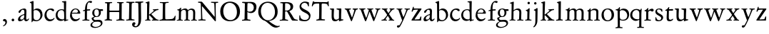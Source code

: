 SplineFontDB: 3.0
FontName: Jannon
FullName: Jannon
FamilyName: Jannon
Weight: Regular
Copyright: Created by trashman with FontForge 2.0 (http://fontforge.sf.net)
UComments: "2010-9-5: Created." 
Version: 001.000
ItalicAngle: 0
UnderlinePosition: -100
UnderlineWidth: 50
Ascent: 700
Descent: 300
LayerCount: 3
Layer: 0 0 "Back"  1
Layer: 1 0 "Fore"  0
Layer: 2 0 "backup"  0
NeedsXUIDChange: 1
XUID: [1021 658 797806517 9253483]
FSType: 0
OS2Version: 0
OS2_WeightWidthSlopeOnly: 0
OS2_UseTypoMetrics: 1
CreationTime: 1283672823
ModificationTime: 1284349468
OS2TypoAscent: 0
OS2TypoAOffset: 1
OS2TypoDescent: 0
OS2TypoDOffset: 1
OS2TypoLinegap: 90
OS2WinAscent: 0
OS2WinAOffset: 1
OS2WinDescent: 0
OS2WinDOffset: 1
HheadAscent: 0
HheadAOffset: 1
HheadDescent: 0
HheadDOffset: 1
MarkAttachClasses: 1
DEI: 91125
Encoding: UnicodeBmp
UnicodeInterp: none
NameList: Adobe Glyph List
DisplaySize: -48
AntiAlias: 1
FitToEm: 1
WinInfo: 64 16 4
BeginPrivate: 8
BlueValues 15 [-25 0 390 426]
StdHW 4 [29]
StdVW 4 [73]
StemSnapH 22 [24 29 37 43 49 53 65]
StemSnapV 16 [69 73 83 89 93]
BlueFuzz 1 0
BlueScale 6 0.0275
BlueShift 1 7
EndPrivate
BeginChars: 65536 55

StartChar: a
Encoding: 97 97 0
Width: 426
VWidth: 0
Flags: W
HStem: -16 58<80.5 172.727> -8 57<282 373.306> 370 43<154.812 269.5>
VStem: 30 78<20 109.921> 248 69<79.4742 190.674> 254 71<222.592 358.867>
LayerCount: 3
Fore
SplineSet
196 370 m 0xb4
 128 370 130 265 79 265 c 0
 60 265 49 279 49 294 c 0
 49 359 182 413 245 413 c 0
 294 413 325 390 325 328 c 0xb4
 325 275 317 166 317 98 c 0
 317 60 326 49 345 49 c 0
 380 49 388 87 404 87 c 0
 408 87 415 84 415 76 c 0
 415 54 376 -8 312 -8 c 0x78
 252 -8 247 61 241 61 c 0
 234 61 182 -16 95 -16 c 0
 66 -16 30 -2 30 42 c 0
 30 143 151 199 231 220 c 0
 244 223 251 224 252 243 c 0
 253 262 254 280 254 299 c 0
 254 347 238 370 196 370 c 0xb4
248 145 m 2xb8
 248 170 l 2
 248 183 247 193 240 193 c 0
 203 193 108 147 108 81 c 0
 108 59 122 42 144 42 c 0
 174 42 201 53 217 69 c 0
 240 91 248 115 248 145 c 2xb8
EndSplineSet
Validated: 1
EndChar

StartChar: b
Encoding: 98 98 1
Width: 494
VWidth: 0
Flags: W
HStem: -12 37<188.966 323.218> 357 55<195.375 305.956>
VStem: 82 68<58.3835 349.548 375 601.54> 390 74<113.196 270.811>
LayerCount: 3
Fore
SplineSet
150 375 m 2
 150 370 148 360 160 368 c 0
 181 381 217 412 274 412 c 0
 397 412 464 321 464 200 c 0
 464 84 350 -12 244 -12 c 0
 204 -12 170 3 141 3 c 0
 103 3 115 -46 98 -46 c 0
 84 -46 80 -42 80 -25 c 0
 80 -13 82 21 82 67 c 0
 82 103 79 403 77 572 c 0
 76 619 19 600 19 625 c 0
 19 636 28 642 41 645 c 0
 95 658 119 678 133 678 c 0
 146 678 150 667 150 644 c 2
 150 375 l 2
261 25 m 0
 322 25 390 72 390 187 c 0
 390 282 318 357 226 357 c 0
 201 357 150 354 150 325 c 2
 150 120 l 2
 150 44 213 25 261 25 c 0
EndSplineSet
Validated: 1
EndChar

StartChar: c
Encoding: 99 99 2
Width: 411
VWidth: 0
Flags: W
HStem: -29 63<176.765 305.88> 379 44<168.056 285.334>
VStem: 32 72<114.339 287.383>
LayerCount: 3
Fore
SplineSet
222 -29 m 0
 124 -29 32 44 32 178 c 0
 32 308 117 423 257 423 c 0
 311 423 370 408 370 356 c 0
 370 339 351 328 341 328 c 0
 300 328 280 379 239 379 c 0
 143 379 104 292 104 205 c 0
 104 106 170 34 247 34 c 0
 293 34 328 52 345 68 c 0
 360 82 365 91 375 91 c 0
 379 91 384 87 384 82 c 0
 384 38 305 -29 222 -29 c 0
EndSplineSet
Validated: 1
EndChar

StartChar: d
Encoding: 100 100 3
Width: 493
VWidth: 0
Flags: W
LayerCount: 3
Fore
SplineSet
466 22 m 0
 466 15 460 11 458 10 c 0
 383 -9 340 -29 336 -29 c 0
 326 -29 324 -14 323 17 c 0
 323 21 320 19 313 16 c 0
 282 1 243 -13 211 -13 c 0
 84 -13 24 74 24 188 c 0
 24 298 100 400 236 400 c 0
 260 400 289 392 305 387 c 0
 317 383 316 386 316 401 c 2
 313 618 l 2
 313 626 306 639 294 640 c 2
 263 645 l 2
 251 647 244 654 244 662 c 0
 244 673 252 678 264 679 c 0
 298 682 375 688 378 688 c 0
 385 688 393 682 393 675 c 0
 393 639 387 419 387 286 c 0
 387 200 387 120 390 44 c 0
 390 33 397 29 406 29 c 0
 422 29 443 38 452 38 c 0
 460 38 466 32 466 22 c 0
258 40 m 0
 318 40 319 52 322 96 c 0
 323 110 323 124 323 138 c 0
 323 186 321 245 317 288 c 0
 312 347 269 370 227 370 c 0
 144 370 91 303 91 206 c 0
 91 98 176 40 258 40 c 0
EndSplineSet
Validated: 1
EndChar

StartChar: e
Encoding: 101 101 4
Width: 424
VWidth: 0
Flags: W
HStem: -23 67<161.909 292.091> 231 29<101.441 267.082> 239 33<146.75 291.531> 384 29<173.407 267.409>
VStem: 27 63<119.338 258.929> 306 82<257 323.691>
LayerCount: 3
Back
SplineSet
199 -23 m 4xdc
 106.842536577 -23 27 63.9093601939 27 175 c 4
 27 292 89 413 227 413 c 4
 309 413 361 347 380 295 c 4
 384 284 388 273 388 264 c 4
 388 250 380 240 362 239 c 6xbc
 116 231 l 6
 98 230 90 232 90 214 c 4
 90 119 139 44 247 44 c 4
 314 44 337 87 359 87 c 4
 365 87 370 84 370 77 c 4
 370 44 296 -23 199 -23 c 4xdc
215 384 m 4
 159 384 101 297 101 267 c 4
 101 260 103 260 114 260 c 4xdc
 129 260 213 268 251 272 c 4
 272 274 281 278 292 289 c 5
 301 300 306 305 306 313 c 4
 306 318 306 324 302 332 c 4
 291 356 263 384 215 384 c 4
EndSplineSet
Fore
SplineSet
199 -23 m 0xdc
 107 -23 27 64 27 175 c 0
 27 292 89 413 227 413 c 0
 309 413 361 347 380 295 c 0
 384 284 388 273 388 264 c 0
 388 250 380 240 362 239 c 2xbc
 116 231 l 2
 98 230 90 232 90 214 c 0
 90 119 139 44 247 44 c 0
 314 44 337 87 359 87 c 0
 365 87 370 84 370 77 c 0
 370 44 296 -23 199 -23 c 0xdc
215 384 m 0
 159 384 101 297 101 267 c 0
 101 260 103 260 114 260 c 0xdc
 129 260 213 268 251 272 c 0
 272 274 282 278 292 289 c 0
 301 300 306 305 306 313 c 0
 306 318 306 324 302 332 c 0
 291 356 263 384 215 384 c 0
EndSplineSet
Validated: 1
EndChar

StartChar: f
Encoding: 102 102 5
Width: 326
VWidth: 0
Flags: W
LayerCount: 3
Fore
SplineSet
311 692 m 0
 337 692 374 688 374 666 c 0
 374 643 356 620 333 620 c 0
 309 620 300 643 271 643 c 0
 223 643 195 562 195 406 c 0
 195 396 197 394 206 394 c 0
 231 395 274 398 293 399 c 0
 301 399 307 396 307 381 c 2
 307 372 l 2
 307 362 301 357 288 356 c 0
 274 355 238 353 214 351 c 0
 196 349 196 348 196 337 c 2
 194 73 l 2
 194 35 213 32 251 31 c 0
 268 31 283 29 283 16 c 0
 283 4 277 -4 266 -4 c 0
 209 -4 215 0 157 0 c 0
 119 0 76 -3 52 -3 c 0
 38 -3 33 3 33 14 c 0
 33 23 40 27 53 28 c 0
 102 30 120 33 120 67 c 2
 121 324 l 2
 121 339 120 341 111 340 c 0
 88 337 75 333 67 333 c 0
 56 333 53 338 53 344 c 0
 53 364 82 371 109 377 c 0
 125 380 126 383 126 391 c 0
 131 502 146 597 226 664 c 0
 248 683 285 692 311 692 c 0
EndSplineSet
Validated: 1
Layer: 2
SplineSet
192 68 m 6xd8
 192 40 202 32 230 31 c 6
 251 30 l 6
 268 30 283 29 283 16 c 4
 283 4 278 -3 267 -3 c 4
 244 -3 215 0 157 0 c 4
 119 0 76 -3 52 -3 c 4
 35 -3 33 3 33 14 c 4
 33 23 40 26 53 27 c 4
 102 29 123 24 123 58 c 6
 125 324 l 6
 125 339 127 343 112 341 c 4
 91 339 75 333 67 333 c 4
 59 333 55 340 55 350 c 4
 55 359 88 368 110 373 c 4
 126 376 128 379 128 387 c 6
 128 398 l 6xb8
 128 499 153 589 203 645 c 4
 226 671 252 693 300 693 c 4
 321 693 372 689 372 664 c 4
 372 653 352 623 331 623 c 4
 307 623 296 652 267 652 c 4
 234 652 215 592 208 558 c 4
 200 518 194 469 194 415 c 6
 194 405 l 6
 194 395 195 391 204 391 c 4xd8
 229 392 274 397 293 398 c 4
 301 398 305 398 305 383 c 6
 305 374 l 6
 305 364 301 359 288 358 c 4xb8
 274 357 238 354 214 352 c 4
 196 350 194 350 194 339 c 6
 192 68 l 6xd8
EndSplineSet
EndChar

StartChar: g
Encoding: 103 103 6
Width: 461
VWidth: 0
Flags: W
HStem: -266 34<99.3672 255.838> -34 65<108.06 329.104> 116 26<168.018 248.5> 330 60<353.696 432.577> 383 28<160.239 248.386>
VStem: -7 59<-197.502 -97.5711> 33 66<39.8156 96.937> 55 72<178.327 341.4> 289 68<190.108 329.708> 358 56<-155.482 -59.901>
LayerCount: 3
Fore
SplineSet
207 142 m 0xe9c0
 266 142 289 200 289 264 c 0
 289 350 248 383 206 383 c 0
 152 383 127 345 127 270 c 0
 127 192 157 142 207 142 c 0xe9c0
358 -102 m 0
 358 -89 349 -34 244 -34 c 0
 212 -34 180 -34 146 -38 c 0
 114 -42 52 -89 52 -148 c 0xe4c0
 52 -216 134 -232 182 -232 c 0
 255 -232 358 -184 358 -102 c 0
156 -266 m 0
 83 -266 -7 -244 -7 -164 c 0xf4c0
 -7 -63 112 -35 112 -28 c 0
 112 -25 77 -3 56 25 c 0
 44 41 33 59 33 78 c 0xf2c0
 33 90 38 95 60 102 c 0
 81 109 124 124 124 127 c 0
 124 130 109 141 105 145 c 0
 74 175 55 201 55 266 c 0
 55 341 114 411 210 411 c 0xe9c0
 268 411 293 390 312 390 c 2
 407 390 l 2
 431 390 433 372 433 361 c 0
 433 342 431 330 414 330 c 2
 358 330 l 2
 349 330 350 325 352 316 c 0
 355 304 357 289 357 273 c 0
 357 217 334 176 297 143 c 0
 275 124 227 116 185 116 c 2
 148 116 l 2
 138 116 99 79 99 66 c 0xf2c0
 99 47 140 25 166 25 c 0
 205 25 226 31 283 31 c 0
 358 31 414 -2 414 -85 c 0
 414 -202 260 -266 156 -266 c 0
EndSplineSet
Validated: 1
EndChar

StartChar: h
Encoding: 104 104 7
Width: 519
VWidth: 0
Flags: WO
HStem: -3 31<13.2131 79.8774 154.267 225.965 282.14 345.719 423.267 502.935> 370 49<219.057 330.333> 602 32<29.1152 85.7661>
VStem: 82 70<31.8326 335.66> 89 76<235.996 654.493> 349 73<30.0112 275.561> 357 72<56.3592 342.933>
LayerCount: 3
Fore
SplineSet
197 384 m 0xe8
 226 404 262 419 304 419 c 0
 405 419 429 364 429 278 c 0xea
 429 227 422 109 422 58 c 0
 422 27 430 28 479 27 c 0
 494 27 503 24 503 11 c 0
 503 -2 493 -5 485 -5 c 0
 474 -5 393 0 385 0 c 0
 360 0 325 -4 305 -4 c 0
 287 -4 282 0 282 10 c 0
 282 20 287 26 307 28 c 0
 342 31 347 30 349 67 c 0xe4
 353 132 357 225 357 290 c 0
 357 329 327 370 268 370 c 0
 223 370 186 347 168 331 c 0
 156 320 154 315 154 300 c 0
 154 269 155 247 155 223 c 0
 155 187 152 143 152 58 c 0
 152 34 162 34 190 28 c 0
 212 24 226 23 226 12 c 0
 226 -3 214 -3 198 -3 c 0
 188 -3 148 0 120 0 c 0
 83 0 39 -2 35 -2 c 0
 25 -2 13 -1 13 10 c 0
 13 26 30 24 46 25 c 0
 60 26 82 30 82 55 c 0xf2
 84 203 89 442 89 575 c 0
 89 599 74 602 61 602 c 2
 51 602 l 2
 39 602 29 604 29 616 c 0
 29 628 37 630 48 634 c 0
 84 646 141 668 149 668 c 0
 160 668 165 659 165 653 c 0
 165 645 158 490 158 406 c 0
 158 377 158 357 160 357 c 0
 163 357 175 369 197 384 c 0xe8
EndSplineSet
Validated: 1
EndChar

StartChar: i
Encoding: 105 105 8
Width: 287
VWidth: 0
Flags: W
HStem: -2 31<35.5078 105.602 189.59 260.928> 340 33<59.008 108.377> 578 86<123.642 198.358>
VStem: 112 72<32.5479 324.256> 116 78<173.429 335.172> 118 86<583.642 658.358>
LayerCount: 3
Fore
SplineSet
118 621 m 0xe4
 118 645 137 664 161 664 c 0
 185 664 204 645 204 621 c 0
 204 597 185 578 161 578 c 0
 137 578 118 597 118 621 c 0xe4
181 438 m 0
 189 438 194 426 194 418 c 0xe8
 194 410 184 142 184 87 c 0
 184 31 193 30 245 30 c 0
 258 30 261 20 261 15 c 0
 261 5 255 -1 237 -1 c 0
 224 -1 177 0 152 0 c 0
 117 0 85 -2 61 -2 c 0
 48 -2 35 -1 35 9 c 0
 35 23 46 29 64 29 c 0
 99 29 111 34 112 83 c 0xf0
 113 156 116 228 116 301 c 0xe8
 116 322 102 336 79 340 c 0
 70 342 59 345 59 356 c 0
 59 364 61 370 78 373 c 0
 122 381 134 398 152 417 c 0
 162 427 171 438 181 438 c 0
EndSplineSet
Validated: 1
EndChar

StartChar: j
Encoding: 106 106 9
Width: 284
VWidth: 0
Flags: W
HStem: 564 86<79.6424 154.358>
VStem: 74 86<569.642 644.358> 122 75<-97.5249 420>
LayerCount: 3
Fore
SplineSet
74 607 m 0xc0
 74 631 93 650 117 650 c 0
 141 650 160 631 160 607 c 0
 160 583 141 564 117 564 c 0
 93 564 74 583 74 607 c 0xc0
179 442 m 0
 191 442 197 428 197 420 c 0
 197 296 193 50 191 -10 c 0
 187 -153 93 -237 61 -237 c 0
 55 -237 48 -229 48 -224 c 0
 48 -191 120 -196 120 -23 c 0
 120 54 122 227 122 304 c 0xa0
 122 343 113 347 93 352 c 0
 80 355 66 357 66 370 c 0
 66 376 72 384 81 387 c 0
 107 397 129 407 145 421 c 0
 155 429 170 442 179 442 c 0
EndSplineSet
Validated: 1
EndChar

StartChar: k
Encoding: 107 107 10
Width: 530
VWidth: 0
Flags: W
LayerCount: 3
Fore
SplineSet
102 579 m 0xa8
 102 607 94 611 86 613 c 0
 66 617 45 615 45 632 c 0
 45 638 50 643 57 645 c 0
 92 654 156 676 167 676 c 0
 176 676 184 667 184 657 c 2
 169 219 l 2
 169 214 170 206 178 212 c 0
 228 248 273 286 324 330 c 0
 332 337 342 347 342 354 c 0
 342 366 328 367 313 368 c 0
 304 369 298 372 298 381 c 0
 298 388 304 395 310 395 c 0xc8
 368 398 470 407 483 407 c 0
 496 407 502 401 502 390 c 0
 502 377 491 372 479 370 c 0
 425 363 413 353 391 337 c 2
 260 238 l 2
 257 236 246 227 255 218 c 2
 368 103 l 2
 402 69 429 36 474 32 c 0
 495 30 513 28 513 15 c 0
 513 2 503 0 491 0 c 0
 456 0 427 1 388 1 c 0
 345 1 322 -1 281 -1 c 0
 271 -1 265 5 265 14 c 0
 265 24 275 28 281 29 c 0
 299 31 316 29 316 45 c 0
 316 48 312 55 309 58 c 0
 263 110 213 159 192 179 c 0
 184 187 182 189 173 183 c 0
 168 180 168 176 168 165 c 2
 170 71 l 2
 171 12 224 40 224 14 c 0
 224 2 213 -1 202 -1 c 0
 179 -1 185 1 127 1 c 0
 89 1 70 -1 46 -1 c 0
 29 -1 28 7 28 15 c 0
 28 26 40 27 50 27 c 0
 83 27 96 35 97 67 c 0xb0
 99 166 100 423 102 579 c 0xa8
EndSplineSet
Validated: 1
EndChar

StartChar: l
Encoding: 108 108 11
Width: 326
VWidth: 0
Flags: W
HStem: -4 36<43.2252 123.052 210.331 281.929>
VStem: 132 76<35.5759 609.516>
LayerCount: 3
Fore
SplineSet
131 576 m 2
 131 604 125 605 117 607 c 2
 98 614 l 2
 89 617 76 619 76 633 c 0
 76 644 87 650 95 652 c 0
 132 662 186 678 202 678 c 0
 211 678 214 664 214 654 c 0
 212 458 208 263 208 67 c 0
 208 32 221 36 261 32 c 0
 280 30 282 21 282 12 c 0
 282 0 271 -4 260 -4 c 0
 237 -4 232 0 174 0 c 0
 149 0 110 -8 62 -8 c 0
 45 -8 43 1 43 12 c 0
 43 28 78 27 94 29 c 0
 130 34 132 69 132 112 c 0
 132 183 131 253 131 395 c 2
 131 576 l 2
EndSplineSet
Validated: 1
EndChar

StartChar: m
Encoding: 109 109 12
Width: 776
VWidth: 0
Flags: W
HStem: 0 24<36.3098 101.734 189.948 255.815 299.007 350.389 441.727 501.819 537.458 596.26 690.861 748.782> 375 49<247.203 344.89 483.034 587.245>
VStem: 111 73<28.8819 338.986> 363 73<30.4536 351.168> 613 73<31.6704 349.395>
LayerCount: 3
Fore
SplineSet
332 424 m 0
 377 424 411 406 424 373 c 0
 428 363 428 364 435 370 c 0
 459 390 504 422 556 422 c 0
 654 422 686 370 686 279 c 0
 686 204 682 140 682 63 c 0
 682 36 695 30 710 28 c 0
 730 25 749 24 749 10 c 0
 749 -3 733 -4 727 -4 c 0
 724 -4 679 0 646 0 c 0
 613 0 600 -3 567 -3 c 0
 554 -3 537 -2 537 8 c 0
 537 17 542 23 555 24 c 0
 594 26 606 32 609 82 c 0
 612 128 613 173 613 219 c 0
 613 242 613 265 612 288 c 0
 611 330 590 376 534 376 c 0
 484 376 436 345 436 321 c 2
 436 191 l 2
 436 146 433 101 433 58 c 0
 433 32 453 29 467 27 c 0
 487 24 502 24 502 10 c 0
 502 0 486 -2 480 -2 c 0
 469 -2 424 0 393 0 c 0
 361 0 351 -1 319 -2 c 0
 306 -2 299 2 299 12 c 0
 299 24 309 24 322 26 c 0
 359 31 360 43 362 78 c 0
 363 98 363 118 363 138 c 0
 363 188 361 240 361 290 c 0
 361 315 359 375 296 375 c 0
 235 375 191 348 188 290 c 0
 184 215 184 144 184 69 c 0
 184 28 195 28 218 26 c 0
 240 24 256 23 256 10 c 0
 256 0 248 -2 225 -2 c 0
 193 -1 180 0 148 0 c 0
 115 0 61 -3 58 -3 c 0
 48 -3 36 -2 36 9 c 0
 36 21 48 23 64 24 c 0
 78 25 110 29 111 54 c 0
 114 114 115 190 115 259 c 0
 115 284 115 307 114 329 c 0
 112 379 51 350 51 377 c 0
 51 389 65 391 91 395 c 0
 118 399 141 412 162 440 c 0
 168 448 176 454 184 454 c 0
 190 454 193 449 193 438 c 0
 193 430 190 407 190 387 c 0
 190 375 192 371 196 371 c 0
 200 371 205 375 210 380 c 0
 231 398 286 424 332 424 c 0
EndSplineSet
Validated: 1
EndChar

StartChar: n
Encoding: 110 110 13
Width: 506
VWidth: 0
Flags: W
LayerCount: 3
Fore
SplineSet
302 28 m 0
 346.057148337 30.2028574168 352 35.85585461 352 83 c 0
 352 145 353 207 353 269 c 0
 353 327 350 368 269 368 c 0
 224 368 186 356 167 338 c 0
 154 326 157 309 156 292 c 0
 153 213 153 135 153 56 c 0
 153 30 167 32 190 28 c 0
 212 24 234 25 234 12 c 0
 234 3 234 -2 214 -2 c 0
 184 -2 196 0 120 0 c 0
 83 0 45 -2 41 -2 c 0
 31 -2 25 0 25 11 c 0
 25 22 39 25 55 27 c 0
 68.9272836824 28.7409104603 81 30 81 55 c 0
 82 137 83 215 83 297 c 0
 83 343 36 318 36 343 c 0
 36 356 45 354 63 361 c 0
 93 372 105 389 123 414 c 0
 130 423 132 430 144 430 c 0
 150 430 156 425 156 416 c 0
 156 408 154 391 154 374 c 0
 154 365.081839637 155.391837725 361.731030172 158.086851516 361.731030172 c 0
 161.435716018 361.731030172 166.796804236 366.9049882 174 373 c 0
 204 399 241 421 292 421 c 0
 361 421 426 401 426 318 c 0
 426 232 421 146 421 60 c 0
 421 33 425 34 440 32 c 0
 459.216292934 29.1175560598 481.110918318 31.6944846412 481.110918318 13.3505675372 c 0
 481.110918318 0.611798349472 469.017085798 -2 462 -2 c 0
 418 -2 400 0 385 0 c 0
 352 0 317 -3 297 -3 c 0
 284 -3 279 0 279 10 c 0
 279 25 289 27 302 28 c 0
EndSplineSet
Validated: 524289
EndChar

StartChar: o
Encoding: 111 111 14
Width: 510
VWidth: 0
Flags: W
HStem: -25 33<194.669 311.856> 395 31<189.774 301.644>
VStem: 36 77<104.071 302.44> 389 85<100.984 304.857>
LayerCount: 3
Fore
SplineSet
474 203 m 0
 474 59 368 -25 245 -25 c 0
 134 -25 36 48 36 193 c 0
 36 328 117 426 256 426 c 0
 386 426 474 351 474 203 c 0
113 228 m 0
 113 107 163 8 250 8 c 0
 362 8 389 124 389 194 c 0
 389 328 316 395 245 395 c 0
 156 395 113 302 113 228 c 0
EndSplineSet
Validated: 1
EndChar

StartChar: p
Encoding: 112 112 15
Width: 526
VWidth: 0
Flags: W
LayerCount: 3
Fore
SplineSet
313 423 m 0xda
 413 423 503 357 503 219 c 0
 503 90 432 -4 292 -4 c 0
 242 -4 203 11 188 18 c 0
 177 23 178 19 178 14 c 2
 179 -188 l 2
 179 -232 193 -233 246 -234 c 0
 264 -234 275 -236 275 -252 c 0
 275 -266 268 -269 247 -269 c 0
 226 -269 178 -264 148 -264 c 0
 124 -264 58 -270 49 -270 c 0
 23 -270 23 -264 23 -255 c 0
 23 -244 33 -239 46 -238 c 0
 106 -234 106 -212 106 -158 c 0
 106 -66 100 300 100 328 c 0xda
 100 357 77 364 48 364 c 0
 37 364 27 367 27 377 c 0
 27 392 39 395 54 397 c 0
 96 402 134 416 146 452 c 0
 150 463 158 474 169 474 c 0
 176 474 184 467 184 448 c 0xe6
 184 436 176 423 176 383 c 0
 176 376 178 373 181 373 c 0
 186 373 194 381 199 385 c 0
 235 413 274 423 313 423 c 0xda
283 28 m 0
 377 28 437 82 437 172 c 0
 437 282 363 366 265 366 c 0
 178 366 176 340 176 275 c 2
 176 149 l 2
 176 107 182 79 194 61 c 0
 210 38 247 28 283 28 c 0
EndSplineSet
Validated: 1
EndChar

StartChar: q
Encoding: 113 113 16
Width: 475
VWidth: 0
Flags: W
LayerCount: 3
Fore
SplineSet
406 -195 m 2xdc
 406 -223 424 -224 456 -224 c 0
 478 -224 498 -227 498 -244 c 0
 498 -258 496 -260 475 -260 c 0
 454 -260 401 -256 371 -256 c 0
 347 -256 294 -259 285 -259 c 0
 259 -259 258 -251 258 -242 c 0
 258 -236 263 -226 276 -225 c 0
 314 -222 331 -232 331 -193 c 2
 332 19 l 2
 332 28 314 20 307 16 c 0
 284 5 247 -11 214 -11 c 0
 96 -11 15 83 15 188 c 0
 15 320 109 409 239 409 c 0
 314 409 340 373 367 373 c 0xec
 384 373 376 421 404 421 c 0
 412 421 418 412 418 405 c 0
 416 358 406 302 406 183 c 2
 406 -195 l 2xdc
279 43 m 0
 315 43 333 46 333 87 c 2
 333 270 l 2
 333 332 284 373 229 373 c 0
 161 373 88 314 88 213 c 0
 88 98 169 43 279 43 c 0
EndSplineSet
Validated: 1
EndChar

StartChar: r
Encoding: 114 114 17
Width: 371
VWidth: 0
Flags: W
LayerCount: 3
Fore
SplineSet
160 441 m 0
 172 441 175 432 175 425 c 0
 175 421 167 374 167 368 c 0
 167 356 167 354 172 354 c 0
 184 354 236 419 303 419 c 0
 330 419 362 402 362 370 c 0
 362 325 325 319 312 319 c 0
 284 319 258 348 242 348 c 0
 222 348 204 335 191 324 c 0
 174 310 174 299 174 288 c 0
 173 253 173 213 173 173 c 2
 173 59 l 2
 173 35 195 37 239 33 c 0
 257 31 267 27 267 13 c 0
 267 3 261 -6 243 -6 c 0
 230 -6 173 0 148 0 c 0
 117 0 74 -6 54 -6 c 0
 40 -6 32 0 32 8 c 0
 32 25 48 28 68 29 c 0
 100 31 100 40 100 85 c 2
 102 309 l 2
 102 324 76 329 57 332 c 0
 48 334 40 334 40 345 c 0
 40 357 43 360 60 366 c 0
 107 382 115 398 145 432 c 0
 149 437 156 441 160 441 c 0
EndSplineSet
Validated: 1
EndChar

StartChar: s
Encoding: 115 115 18
Width: 351
VWidth: 0
Flags: W
HStem: -17 36<119.748 224.89> 384 31<121.704 222.132>
VStem: 46 58<286.852 369.377> 48 27<78.3238 124.974> 253 66<45.5244 127.972>
LayerCount: 3
Fore
SplineSet
46 305 m 0xe8
 46 358 84 415 182 415 c 0
 212 415 251 407 270 397 c 0
 286 389 290 376 290 364 c 2
 290 320 l 2
 290 309 287 303 278 303 c 0
 266 303 257 325 254 330 c 0
 236 365 211 384 168 384 c 0
 130 384 104 365 104 329 c 0xe8
 104 239 319 230 319 112 c 0
 319 47 260 -17 161 -17 c 0
 119 -17 92 -8 72 -1 c 0
 50 7 47 18 47 30 c 0
 47 48 48 65 48 85 c 0
 48 104 49 125 62 125 c 0
 68 125 73 116 75 111 c 0xd8
 94 52 121 19 176 19 c 0
 221 19 253 54 253 88 c 0
 253 171 46 179 46 305 c 0xe8
EndSplineSet
Validated: 1
EndChar

StartChar: t
Encoding: 116 116 19
Width: 352
VWidth: 0
Flags: W
HStem: -19 53<179.394 274.366> 345 50<175.199 318.318>
VStem: 91 76<45.9304 317.166> 102 68<99.4954 340.916>
LayerCount: 3
Fore
SplineSet
286 344 m 0xd0
 256 344 216 345 183 345 c 0
 170 345 170 344 170 333 c 0xd0
 169 264 167 186 167 120 c 0
 167 62 179 34 225 34 c 0
 266 34 298 69 309 69 c 0
 315 69 320 65 320 59 c 0
 320 20 256 -19 187 -19 c 0
 111 -19 91 32 91 96 c 0xe0
 91 170 102 281 102 319 c 0
 102 337 97 341 82 341 c 0
 76 341 68 340 60 340 c 0
 51 340 43 342 43 350 c 0
 43 359 48 367 58 372 c 0
 94 390 129 408 145 446 c 0
 149 455 157 471 169 471 c 0
 179 471 183 464 183 455 c 0
 183 444 177 423 173 409 c 0
 170 398 173 395 187 395 c 0
 189 395 295 401 299 401 c 0
 315 401 319 387 319 378 c 0
 319 351 310 344 286 344 c 0xd0
EndSplineSet
Validated: 1
EndChar

StartChar: u
Encoding: 117 117 20
Width: 513
VWidth: 0
Flags: W
HStem: -18 21G<350 359> -11 57<188.011 285.27> 363 38<24.029 87.4389 256.254 340.189>
VStem: 86 75<74.4979 349.443> 88 82<168.999 388> 343 75<67.5125 359.745> 344 83<122.289 359.459>
LayerCount: 3
Fore
SplineSet
427 371 m 0x62
 427 326 419 244 419 194 c 0
 419 144 418 99 418 71 c 0
 418 45 433 45 449 45 c 2
 483 45 l 2
 496 45 498 39 498 29 c 0
 498 10 462 12 396 -7 c 0
 386 -10 364 -18 354 -18 c 0xa4
 346 -18 345 -9 345 -1 c 2
 345 36 l 2
 345 50 338 43 332 39 c 0
 282 8 256 -11 208 -11 c 0
 96 -11 86 70 86 154 c 0x74
 86 215 88 276 88 337 c 0
 88 367 66 367 45 367 c 0
 34 367 24 371 24 383 c 0
 24 392 33 400 47 400 c 0
 76 401 120 402 145 402 c 0
 167 402 170 394 170 382 c 0x68
 170 371 161 244 161 178 c 0
 161 111 168 46 245 46 c 0
 280 46 343 68 343 93 c 2x74
 344 323 l 2
 344 363 319 361 293 363 c 0
 270 365 256 370 256 385 c 0
 256 397 265 401 276 401 c 2
 356 401 l 2
 371 401 390 403 401 403 c 0
 419 403 427 402 427 371 c 0x62
EndSplineSet
Validated: 1
EndChar

StartChar: v
Encoding: 118 118 21
Width: 511
VWidth: 0
Flags: W
HStem: -17 21G<251.5 260> 364 34<175.067 239.993 417.684 485.697>
LayerCount: 3
Fore
SplineSet
240 381 m 0
 240 371 230 366 216 364 c 0
 198 361 175 362 175 346 c 0
 175 329 218 228 266 121 c 0
 274 104 273 101 281 119 c 0
 313 194 355 322 355 343 c 0
 355 372 292 350 292 378 c 0
 292 395 310 398 328 398 c 0
 351 398 375 397 398 397 c 0
 422 397 446 400 469 400 c 0
 479 400 486 393 486 384 c 0
 486 369 469 365 453 363 c 0
 422 359 412 350 393 297 c 0
 363 212 317 104 282 20 c 0
 270 -10 265 -17 255 -17 c 0
 248 -17 240 -7 233 10 c 0
 224 31 210 61 201 82 c 2
 99 310 l 2
 83 345 75 352 60 359 c 0
 41 368 18 367 18 386 c 0
 18 394 25 399 34 399 c 0
 56 399 87 397 127 397 c 0
 151 397 194 398 218 398 c 0
 230 398 240 393 240 381 c 0
EndSplineSet
Validated: 1
EndChar

StartChar: w
Encoding: 119 119 22
Width: 787
VWidth: 0
Flags: W
HStem: -14 21G<241.5 257 533 543> 364 34<177.63 246.494 304.628 363.191 584.619 643.917 704 771.488> 372 31<22.3567 79.8827>
VStem: 364 92<300.851 365.786> 644 128<330.5 389.5>
LayerCount: 3
Fore
SplineSet
524 384 m 0xd8
 524 354 456 380 456 349 c 0
 456 338 515 196 552 114 c 0
 558 100 558 99 565 114 c 0
 594 180 644 316 644 345 c 0
 644 354 640 365 612 370 c 0
 597 373 584 375 584 384 c 0
 584 394 595 399 605 399 c 0
 631 399 656 397 683 397 c 0
 707 397 730 398 753 398 c 0
 763 398 772 394 772 385 c 0
 772 371 758 367 738 364 c 0xd8
 707 359 699 348 676 292 c 0
 638 200 606 112 565 27 c 0
 551 -2 548 -14 538 -14 c 0
 528 -14 518 -1 506 28 c 0
 479 97 425 216 396 290 c 0
 391 301 390 300 386 291 c 2
 285 35 l 2
 270 -2 264 -14 250 -14 c 0
 233 -14 226 7 215 36 c 0
 209 51 199 73 194 86 c 2
 93 328 l 2
 78 363 76 367 62 372 c 0
 42 379 22 376 22 390 c 0
 22 398 28 403 37 403 c 0xb8
 59 403 113 400 153 400 c 2
 224 400 l 2
 233 400 247 397 247 385 c 0
 247 372 236 370 219 368 c 0
 195 365 177 356 177 343 c 0
 177 319 217 215 265 107 c 0
 270 95 273 96 279 108 c 0
 302 159 364 332 364 341 c 0
 364 358 346 368 328 371 c 0
 315 373 304 374 304 385 c 0
 304 396 313 399 320 399 c 0
 356 399 372 396 407 396 c 0
 435 396 477 398 501 398 c 0
 515 398 524 392 524 384 c 0xd8
EndSplineSet
Validated: 1
EndChar

StartChar: x
Encoding: 120 120 23
Width: 527
VWidth: 0
Flags: W
HStem: 0 31<29.7546 112.361 421.325 478.958> 369 33<40.0262 109.751 415.363 487.155>
VStem: 228 72<182.188 224.656>
DStem2: 134 68 187 70 0.620177 0.784462<7.31079 137.203 235.188 245.319> 268 259 139 318 0.583075 -0.812418<-115.661 7.64295 79.2394 206.312>
LayerCount: 3
Fore
SplineSet
214 215 m 2
 139 318 l 2
 120 344 107 363 73 369 c 0
 43 374 40 380 40 386 c 0
 40 397 49 402 61 402 c 0
 83 402 95 401 135 401 c 0
 159 401 202 402 226 402 c 0
 238 402 248 395 248 389 c 0
 248 367 207 379 207 358 c 0
 207 350 233 307 268 259 c 0
 276 249 277 248 285 259 c 0
 339 328 349 351 349 358 c 0
 349 375 311 368 311 392 c 0
 311 400 318 404 336 404 c 0
 359 404 380 402 403 402 c 0
 427 402 443 404 466 404 c 0
 476 404 488 404 488 391 c 0
 488 377 476 373 461 370 c 0
 431 365 430 365 408 347 c 0
 376 320 346 283 312 240 c 0
 303 229 300 222 300 216 c 0
 300 207 307 200 314 191 c 2
 418 50 l 2
 433 30 437 34 452 29 c 0
 470 23 480 24 480 9 c 0
 480 -2 465 -4 456 -4 c 0
 434 -4 406 0 366 0 c 2
 302 0 l 2
 290 0 280 2 280 12 c 0
 280 38 323 19 323 44 c 0
 323 54 284 114 261 146 c 0
 253 158 253 156 243 145 c 0
 220 118 203 95 187 70 c 0
 176 53 177 50 177 43 c 0
 177 20 228 40 228 11 c 0
 228 0 208 -2 190 -2 c 0
 167 -2 145 0 122 0 c 0
 98 0 71 -2 48 -2 c 0
 33 -2 29 5 29 9 c 0
 29 27 42 30 62 31 c 0
 103 34 112 43 134 68 c 0
 177 116 185 123 218 166 c 0
 224 173 228 179 228 186 c 0
 228 193 224 201 214 215 c 2
EndSplineSet
Validated: 1
EndChar

StartChar: y
Encoding: 121 121 24
Width: 534
VWidth: 0
Flags: W
HStem: -247 83<53.6471 140.112> 370 33<31.3751 96.9824 429.978 504.787>
DStem2: 148 -151 198 -137 0.421509 0.906824<-23.2651 174.798 314.673 505.153>
LayerCount: 3
Fore
SplineSet
242 386 m 0
 242 360 190 385 190 352 c 0
 190 331 226 223 269 125 c 0
 274 114 278 113 284 125 c 0
 316 191 374 326 374 359 c 0
 374 381 312 361 312 388 c 0
 312 400 325 403 332 403 c 0
 346 403 396 400 412 400 c 0
 440 400 459 402 483 402 c 0
 494 402 505 396 505 390 c 0
 505 377 499 372 489 370 c 0
 454 364 436 374 416 332 c 2
 395 288 l 1
 331 140 279 12 198 -137 c 0
 176 -177 146 -247 93 -247 c 0
 61 -247 47 -221 47 -202 c 0
 47 -182 65 -164 92 -164 c 0
 108 -164 113 -167 124 -167 c 0
 138 -167 142 -160 148 -151 c 0
 186 -91 230 -2 230 4 c 0
 230 7 202 73 195 92 c 2
 108 330 l 2
 95 366 86 370 62 372 c 0
 43 374 31 376 31 390 c 0
 31 398 42 401 49 401 c 0
 71 401 113 400 153 400 c 0
 177 400 200 401 224 401 c 0
 233 401 242 398 242 386 c 0
EndSplineSet
Validated: 1
EndChar

StartChar: z
Encoding: 122 122 25
Width: 421
VWidth: 0
Flags: W
HStem: 0 45<164.25 320.56> 0 37<149.377 267.75> 360 42<112.794 250.094> 390 20G<136 371.5>
DStem2: 36 27 143 49 0.565877 0.82449<78.9966 393.7>
LayerCount: 3
Fore
SplineSet
360 0 m 2x40
 61 0 l 2
 34 0 32 6 32 16 c 0
 32 19 33 23 36 27 c 2
 257 349 l 2
 263 358 262 365 250 364 c 2
 171 360 l 2
 103 357 90 351 70 300 c 0
 67 293 59 292 54 292 c 0
 42 292 39 299 39 308 c 0
 39 332 69 403 80 443 c 0
 84 456 92 464 98 464 c 0
 108 464 114 461 114 451 c 0
 114 440 113 428 112 417 c 0
 112 409 117 402 136 402 c 2x60
 364 410 l 2
 379 410 384 404 384 397 c 0
 384 388 375 374 368 366 c 0
 341 332 183 106 143 49 c 0
 137 40 139 37 147 37 c 2x50
 285 45 l 2x80
 317 47 318 59 331 93 c 0
 338.567729379 111.378771349 344 146 364 146 c 0
 370 146 378 139 378 127 c 0
 378 105 372 73 372 65 c 2
 372 24 l 2
 372 4 368 0 360 0 c 2x40
EndSplineSet
Validated: 524289
EndChar

StartChar: A
Encoding: 65 65 26
Width: 426
VWidth: 0
Flags: W
HStem: -16 58<80.5 172.727> -8 57<282 373.306> 370 43<154.812 269.5>
VStem: 30 78<20 109.921> 248 69<79.4742 190.674> 254 71<222.592 358.867>
LayerCount: 3
Fore
Refer: 0 97 N 1 0 0 1 0 0 2
Validated: 1
EndChar

StartChar: B
Encoding: 66 66 27
Width: 494
VWidth: 0
Flags: W
HStem: -12 37<188.966 323.218> 357 55<195.375 305.956>
VStem: 82 68<58.3835 349.548 375 601.54> 390 74<113.196 270.811>
LayerCount: 3
Fore
Refer: 1 98 N 1 0 0 1 0 0 2
Validated: 1
EndChar

StartChar: C
Encoding: 67 67 28
Width: 411
VWidth: 0
Flags: W
HStem: -29 63<176.765 305.88> 379 44<168.056 285.334>
VStem: 32 72<114.339 287.383>
LayerCount: 3
Fore
Refer: 2 99 N 1 0 0 1 0 0 2
Validated: 1
EndChar

StartChar: D
Encoding: 68 68 29
Width: 493
VWidth: 0
Flags: W
LayerCount: 3
Fore
Refer: 3 100 N 1 0 0 1 0 0 2
Validated: 1
EndChar

StartChar: E
Encoding: 69 69 30
Width: 424
VWidth: 0
Flags: W
HStem: -23 67<161.909 292.091> 231 29<101.441 267.082> 239 33<146.75 291.531> 384 29<173.407 267.409>
VStem: 27 63<119.338 258.929> 306 82<257 323.691>
LayerCount: 3
Fore
Refer: 4 101 N 1 0 0 1 0 0 2
Validated: 1
EndChar

StartChar: F
Encoding: 70 70 31
Width: 326
VWidth: 0
Flags: W
LayerCount: 3
Fore
Refer: 5 102 N 1 0 0 1 0 0 2
Validated: 1
EndChar

StartChar: G
Encoding: 71 71 32
Width: 461
VWidth: 0
Flags: W
HStem: -266 34<99.3672 255.838> -34 65<108.06 329.104> 116 26<168.018 248.5> 330 60<353.696 432.577> 383 28<160.239 248.386>
VStem: -7 59<-197.502 -97.5711> 33 66<39.8156 96.937> 55 72<178.327 341.4> 289 68<190.108 329.708> 358 56<-155.482 -59.901>
LayerCount: 3
Fore
Refer: 6 103 N 1 0 0 1 0 0 2
Validated: 1
EndChar

StartChar: H
Encoding: 72 72 33
Width: 765
VWidth: 0
Flags: W
HStem: -3 32<35.0066 105.548 216.115 301.934 446.321 538.07> 303 50<208.068 548.093> 615 37<46.3056 122.172 215.479 303.58 471.436 551.736 638.091 708.852>
VStem: 118 89<38.7316 302.931 353.016 577.157> 125 89<377.83 613.237> 550 87<43.6152 302.896 353.199 616.406>
LayerCount: 3
Fore
SplineSet
207 65 m 0xf4
 207 38 234 36 259 34 c 0
 281 32 302 31 302 15 c 0
 302 -1 292 -5 274 -5 c 0
 267 -5 219 0 168 0 c 0
 116 0 88 -3 62 -3 c 0
 44 -3 35 3 35 13 c 0
 35 19 41 28 52 29 c 0
 76 31 118 34 118 76 c 0xf4
 118 105 125 546 125 579 c 0
 125 608 109 615 88 615 c 2
 66 615 l 2
 54 615 46 617 46 630 c 0
 46 647 63 652 85 652 c 0
 107 652 122 651 172 651 c 0
 232 651 257 655 272 655 c 0
 280 655 304 653 304 638 c 0
 304 619 288 617 270 617 c 2
 257 617 l 2
 234 617 216 616 214 588 c 0xec
 208 519 207 456 207 374 c 0
 207 354 210 353 232 353 c 2
 519 353 l 2
 547 353 548 356 549 392 c 0
 551 487 552 579 552 592 c 0
 552 618 529 616 507 619 c 0
 487 622 470 626 470 639 c 0
 470 654 483 655 505 655 c 0
 529 655 565 652 594 652 c 0
 607 652 650 653 673 653 c 0
 692 653 709 649 709 636 c 0
 709 622 701 621 681 619 c 0
 656 616 637 623 637 582 c 2
 637 506 l 2
 637 362 634 149 634 73 c 0
 634 24 737 44 737 13 c 0
 737 0 726 -2 708 -2 c 0
 701 -2 649 0 598 0 c 0
 546 0 489 -6 463 -6 c 0
 452 -6 446 1 446 10 c 0
 446 32 474 27 501 30 c 0
 524 32 546 39 547 73 c 0
 548 81 550 186 550 271 c 0
 550 302 550 303 518 303 c 2
 237 303 l 2
 209 303 208 302 208 275 c 0
 208 190 207 101 207 65 c 0xf4
EndSplineSet
Validated: 1
EndChar

StartChar: I
Encoding: 73 73 34
Width: 327
VWidth: 0
Flags: W
HStem: -6 25G<27.5 46 268.5 281>
VStem: 117 89<42.8999 325> 126 84<336.108 610.575>
LayerCount: 3
Fore
SplineSet
206 69 m 0xc0
 206 19 314 47 314 14 c 0
 314 -2 290 -2 272 -2 c 0
 265 -2 219 0 168 0 c 0
 116 0 59 -6 33 -6 c 0
 22 -6 16 1 16 10 c 0
 16 54 117 -4 117 74 c 0xc0
 117 103 126 546 126 579 c 0
 126 647 21 601 21 639 c 0
 21 656 31 659 53 659 c 0
 75 659 122 654 172 654 c 0
 182 654 257 656 272 656 c 0
 295 656 312 653 312 638 c 0
 312 604 258 630 228 609 c 0
 212 597 210 563 210 516 c 0xa0
 209 386 206 142 206 69 c 0xc0
EndSplineSet
Validated: 1
EndChar

StartChar: J
Encoding: 74 74 35
Width: 327
VWidth: 0
Flags: W
HStem: -242 38<-15.9164 74.2049> 616 48<210.686 293.996>
VStem: -100 80<-199.28 -140.406> 117 93<327.768 611.401> 125 91<-95.4663 346.105>
LayerCount: 3
Fore
SplineSet
-29 -64 m 0xe8
 -3 -64 17 -83 17 -112 c 0
 17 -142 -20 -144 -20 -170 c 0
 -20 -190 -3 -204 25 -204 c 0
 107 -204 123 -94 124 -20 c 0
 125 16 125 56 125 96 c 0xe8
 125 300 118 538 117 581 c 0
 116 645 4 593 4 636 c 0
 4 648 15 659 37 659 c 0
 59 659 100 660 150 660 c 0
 160 660 257 664 272 664 c 0
 286 664 296 657 296 648 c 0
 296 614 251 634 222 616 c 0
 212 610 210 606 210 571 c 0xf0
 210 427 216 188 216 60 c 0
 216 -56 191 -129 153 -176 c 0
 116 -223 60 -242 16 -242 c 0
 -48 -242 -100 -202 -100 -145 c 0
 -100 -104 -73 -64 -29 -64 c 0xe8
EndSplineSet
Validated: 1
EndChar

StartChar: K
Encoding: 75 75 36
Width: 530
VWidth: 0
Flags: W
LayerCount: 3
Fore
Refer: 10 107 N 1 0 0 1 0 0 2
Validated: 1
EndChar

StartChar: L
Encoding: 76 76 37
Width: 583
VWidth: 0
Flags: W
HStem: 0 43<213.396 443.274> 620 31<19.562 123.675> 629 31<228.177 333.586>
VStem: 126 83<47.3108 616.735>
LayerCount: 3
Fore
SplineSet
213 70 m 0xb0
 213 61 216 43 234 43 c 0
 271 43 425 47 467 61 c 0
 532 82 541 175 559 175 c 0
 568 175 572 164 572 149 c 0
 572 133 569 112 567 92 c 0
 564 57 564 25 564 22 c 0
 564 6 548 -2 530 -2 c 0
 523 -2 219 0 168 0 c 0
 116 0 52 -5 26 -5 c 0
 15 -5 4 0 4 10 c 0
 4 42 120 18 120 74 c 0
 120 103 126 546 126 579 c 0
 126 618 124 617 63 620 c 0
 41 621 19 624 19 639 c 0
 19 652 26 653 31 653 c 0
 56 653 57 651 138 651 c 0xd0
 244 651 280 660 311 660 c 0
 322 660 334 659 334 650 c 0
 334 632 326 631 306 629 c 0
 225 620 210 633 210 531 c 0
 210 480 209 424 209 358 c 0
 209 241 210 117 213 70 c 0xb0
EndSplineSet
Validated: 1
EndChar

StartChar: M
Encoding: 77 77 38
Width: 776
VWidth: 0
Flags: W
HStem: 0 24<36.3098 101.734 189.948 255.815 299.007 350.389 441.727 501.819 537.458 596.26 690.861 748.782> 375 49<247.203 344.89 483.034 587.245>
VStem: 111 73<28.8819 338.986> 363 73<30.4536 351.168> 613 73<31.6704 349.395>
LayerCount: 3
Fore
Refer: 12 109 N 1 0 0 1 0 0 2
Validated: 1
EndChar

StartChar: N
Encoding: 78 78 39
Width: 758
VWidth: 0
Flags: W
HStem: -3 37<16.0139 112.222 163.467 276.849> 619 40<7.09814 101.58> 630 34<461.084 572.923 637.566 717.951>
VStem: 107 41<348.284 506.991> 116 45<38.2014 265.977> 579 49<359.8 620.713> 592 41<131.008 383.023>
DStem2: 171 628 176 482 0.644871 -0.764291<79.7102 647.831>
LayerCount: 3
Fore
SplineSet
171 628 m 2xd0
 485 253 l 2
 514 219 580 131 587 131 c 0
 592 131 592 142 592 179 c 0xd2
 592 215 585 473 579 574 c 0
 577 605 581 615 556 624 c 0
 546 628 532 629 518 630 c 0
 490 632 461 633 461 648 c 0
 461 658 464 667 485 667 c 0
 506 667 504 664 591 664 c 0
 642 664 669 666 692 666 c 0
 701 666 718 664 718 648 c 0
 718 632 702 631 683 630 c 0
 666 629 649 631 637 621 c 0
 630 615 629 601 629 573 c 0
 629 546 628 454 628 427 c 0xa4
 628 266 633 153 633 -3 c 0
 633 -27 624 -27 620 -27 c 0
 600 -27 603 -24 500 98 c 2
 176 482 l 2
 163 497 155 507 151 507 c 0
 148 507 148 494 148 482 c 0xb2
 148 378 158 129 161 62 c 0
 162 34 200 35 221 34 c 0
 256 32 277 33 277 13 c 0
 277 -2 264 -3 245 -3 c 0
 219 -3 179 0 140 0 c 0
 108 0 58 -2 36 -2 c 0
 27 -2 16 0 16 15 c 0
 16 33 35 33 56 33 c 0
 112 33 116 44 116 85 c 0xa8
 116 217 109 457 107 548 c 0
 106 610 102 611 61 619 c 0
 41 623 7 620 7 640 c 0
 7 657 16 659 26 659 c 2
 64 659 l 2
 82 659 101 661 119 661 c 0
 142 661 149 655 171 628 c 2xd0
EndSplineSet
Validated: 1
EndChar

StartChar: O
Encoding: 79 79 40
Width: 786
VWidth: 0
Flags: W
HStem: -19 40<307.376 481.249> 622 44<274.636 459.692>
VStem: 36 106<202.247 450.859> 621 107<188.728 433.798>
LayerCount: 3
Fore
SplineSet
728 322 m 0
 728 94 570 -19 374 -19 c 0
 194 -19 36 86 36 326 c 0
 36 548 204 666 380 666 c 0
 576 666 728 542 728 322 c 0
367 622 m 0
 217.726469659 622 142 481.448263612 142 333 c 0
 142 132 270 21 392 21 c 0
 523 21 621 126 621 298 c 0
 621 496 506 622 367 622 c 0
EndSplineSet
Validated: 1
EndChar

StartChar: P
Encoding: 80 80 41
Width: 557
VWidth: 0
Flags: W
LayerCount: 3
Fore
SplineSet
214 558 m 0xec
 213 540 210 442 210 375 c 0
 210 341 212 330 223 324 c 0
 239 316 279 313 298 313 c 0
 387 313 437 367 437 463 c 0
 437 554 370 618 268 618 c 0
 208 618 216 612 214 558 c 0xec
212 277 m 2xf4
 212 66 l 2
 212 40 235 41 260 37 c 0
 290 33 324 32 324 14 c 0
 324 -2 317 -7 299 -7 c 0
 292 -7 219 0 168 0 c 0
 116 0 69 -6 43 -6 c 0
 29 -6 22 -3 22 6 c 0
 22 33 50 29 78 33 c 0
 97 35 113 41 113 60 c 0xf4
 113 89 124 560 124 593 c 0xec
 124 636 26 602 26 640 c 0
 26 657 38 661 53 661 c 0
 75 661 122 656 172 656 c 0
 233 656 265 659 327 659 c 0
 402 659 530 638 530 484 c 0
 530 387 476 264 330 264 c 0
 264 264 217 303 216 303 c 0
 214 303 212 293 212 277 c 2xf4
EndSplineSet
Validated: 1
EndChar

StartChar: Q
Encoding: 81 81 42
Width: 767
VWidth: 0
Flags: W
HStem: -245 58<647.481 753.002> 622 41<279.119 463.164>
VStem: 42 93<201.561 441.843> 628 94<187.703 434.767>
LayerCount: 3
Fore
SplineSet
367 622 m 0
 218 622 135 483 135 335 c 0
 135 134 262 12 384 12 c 0
 515 12 628 124 628 296 c 0
 628 494 519 622 367 622 c 0
380 663 m 0
 579 663 722 534 722 321 c 0
 722 -8 415 -5 415 -14 c 0
 415 -20 628 -187 721 -187 c 0
 767 -187 774 -175 784 -175 c 0
 793 -175 797 -190 797 -194 c 0
 797 -202 784 -210 774 -214 c 0
 744 -227 706 -245 668 -245 c 0
 528 -245 454 -130 314 -30 c 0
 302 -22 292 -11 276 -6 c 0
 142 33 42 146 42 310 c 0
 42 530 193 663 380 663 c 0
EndSplineSet
Validated: 1
EndChar

StartChar: R
Encoding: 82 82 43
Width: 679
VWidth: 0
Flags: W
HStem: 0 31<19.4814 110.113 555.26 654.083> 322 25<209.393 278.117> 618 36<34.4535 122.307 210.176 314.935>
VStem: 113 95<40.0172 317.957> 125 83<317.957 322 347.231 615.197> 398 92<408.098 551.5>
LayerCount: 3
Fore
SplineSet
208 292 m 2xf4
 208 66 l 2
 208 40 228 40 258 34 c 0
 288 28 316 24 316 11 c 0
 316 -5 308 -7 296 -7 c 0
 289 -7 219 0 168 0 c 0
 116 0 64 -6 38 -6 c 0
 24 -6 17 -3 17 6 c 0
 17 33 60 27 88 31 c 0
 107 33 110 41 113 60 c 0xf4
 116 85 125 447 125 561 c 0xec
 125 578 124 589 124 593 c 0
 122 615 99 618 76 618 c 2
 63 618 l 2
 47 618 34 619 34 632 c 0
 34 648 50 650 66 652 c 0
 75 653 86 654 98 654 c 2
 164 654 l 2
 189 654 217 656 246 656 c 0
 371 656 490 626 490 496 c 0
 490 413 450 368 387 344 c 0
 366 336 356 334 356 328 c 0
 356 324 361 318 370 306 c 0
 422 243 464 164 507 92 c 0
 536 45 553 44 628 29 c 0
 648 25 655 22 655 9 c 0
 655 -2 645 -3 631 -3 c 0
 585 -3 539 -2 493 -2 c 0
 444 -2 438 21 427 41 c 2
 292 289 l 2
 284 303 275 322 252 322 c 2
 229 322 l 2
 211 322 208 315 208 292 c 2xf4
209 590 m 0
 209 572 207 442 207 375 c 0
 207 350 207 347 242 347 c 0
 331 347 398 383 398 479 c 0
 398 568 328 616 230 616 c 0
 211 616 209 598 209 590 c 0
EndSplineSet
Validated: 1
EndChar

StartChar: S
Encoding: 83 83 44
Width: 452
VWidth: 0
Flags: W
HStem: -21 45<135.443 311.774> 626 45<145.83 283.576>
VStem: 30 31<102.875 189.985> 39 59<459.981 577.648> 330 37<498.163 576.219> 367 55<79.0672 202.615>
LayerCount: 3
Back
SplineSet
98 516 m 4xd8
 98 455 153 431 222 393 c 4
 311 344 422 301 422 174 c 4
 422 78 364 -21 216 -21 c 4
 159 -21 89 -9 59 3 c 4
 34 13 28 15 28 25 c 4
 28 51 30 74 30 96 c 6
 30 160 l 6
 30 172 34 190 46 190 c 4
 55 190 60 185 61 176 c 4xe4
 64 133 68 110 89 83 c 4
 118 46 172 24 232 24 c 4
 325 24 367 86 367 142 c 4
 367 297 39 269 39 500 c 4
 39 584 114 671 229 671 c 4
 278 671 320 661 356 646 c 4
 365 642 367 633 367 625 c 4xd4
 367 614 366 605 366 593 c 4
 366 568 367 539 367 522 c 4
 367 504 364 498 350 498 c 4
 338 498 333 519 330 533 c 4
 314 601 262 626 213 626 c 4
 157 626 98 586 98 516 c 4xd8
EndSplineSet
Fore
SplineSet
98 514 m 0xd8
 98 381 422 385 422 174 c 0
 422 78 364 -21 216 -21 c 0
 159 -21 89 -9 59 3 c 0
 34 13 28 15 28 25 c 0
 28 51 30 74 30 96 c 2
 30 160 l 2
 30 172 34 190 46 190 c 0
 55 190 60 185 61 176 c 0xe4
 64 133 68 110 89 83 c 0
 118 46 172 24 232 24 c 0
 325 24 367 86 367 142 c 0
 367 297 39 269 39 500 c 0
 39 584 114 671 229 671 c 0
 278 671 320 661 356 646 c 0
 365 642 367 633 367 625 c 0xd4
 367 614 366 605 366 593 c 0
 366 568 367 539 367 522 c 0
 367 504 364 498 350 498 c 0
 338 498 333 519 330 533 c 0
 314 601 262 626 213 626 c 0
 157 626 98 585 98 514 c 0xd8
EndSplineSet
Validated: 1
EndChar

StartChar: T
Encoding: 84 84 45
Width: 633
VWidth: 0
Flags: W
HStem: -6 42<172.811 264.984 359.345 482.529> 604 52<93.8424 277.858 362.782 546.991>
VStem: 19 39<501.347 564.87> 270 88<42.8855 330.865> 278 83<287.283 603.09>
LayerCount: 3
Fore
SplineSet
358 69 m 0xf0
 358 41 370 44 406 40 c 0
 414 39 435 38 452 36 c 0
 473 34 483 31 483 19 c 0
 483 3 467 -2 449 -2 c 0
 442 -2 371 0 320 0 c 0
 268 0 211 -6 185 -6 c 0
 174 -6 172 1 172 10 c 0
 172 30 204 31 228 36 c 0
 251 41 266 40 270 78 c 0xf0
 274 121 278 397 278 529 c 2
 278 570 l 2
 278 588 278 604 267 604 c 2
 225 604 l 2
 186 604 137 601 107 590 c 0
 84 581 68 555 58 534 c 0
 49 516 44 500 34 500 c 0
 19 500 19 509 19 516 c 0
 19 549 31 587 45 640 c 0
 47 647 53 686 71 686 c 0
 92 686 96 658 109 658 c 0
 210 658 287 656 365 656 c 0
 498 656 484 653 552 653 c 0
 578 653 567 686 590 686 c 0
 607 686 609 663 609 637 c 0
 609 627 608 614 608 606 c 0
 608 577 614 539 614 527 c 0
 614 520 612 504 600 504 c 0
 570 504 582 562 547 583 c 0
 516 602 436 604 409 604 c 2
 393 604 l 2
 365 604 361 590 361 558 c 0xe8
 361 546 362 420 362 404 c 0
 361 274 358 142 358 69 c 0xf0
EndSplineSet
Validated: 1
EndChar

StartChar: U
Encoding: 85 85 46
Width: 513
VWidth: 0
Flags: W
HStem: -18 21<350 359> -11 57<188.011 285.27> 363 38<24.029 87.4389 256.254 340.189>
VStem: 86 75<74.4979 349.443> 88 82<168.999 388> 343 75<67.5125 359.745> 344 83<122.289 359.459>
LayerCount: 3
Fore
Refer: 20 117 N 1 0 0 1 0 0 2
Validated: 1
EndChar

StartChar: V
Encoding: 86 86 47
Width: 511
VWidth: 0
Flags: W
HStem: -17 21<251.5 260> 364 34<175.067 239.993 417.684 485.697>
LayerCount: 3
Fore
Refer: 21 118 N 1 0 0 1 0 0 2
Validated: 1
EndChar

StartChar: W
Encoding: 87 87 48
Width: 787
VWidth: 0
Flags: W
HStem: -14 21<241.5 257 533 543> 364 34<177.63 246.494 304.628 363.191 584.619 643.917 704 771.488> 372 31<22.3567 79.8827>
VStem: 364 92<300.851 365.786> 644 128<330.5 389.5>
LayerCount: 3
Fore
Refer: 22 119 N 1 0 0 1 0 0 2
Validated: 1
EndChar

StartChar: X
Encoding: 88 88 49
Width: 527
VWidth: 0
Flags: W
HStem: 0 31<29.7546 112.361 421.325 478.958> 369 33<40.0262 109.751 415.363 487.155>
VStem: 228 72<182.188 224.656>
DStem2: 134 68 187 70 0.620177 0.784462<7.31079 137.203 235.188 245.319> 268 259 139 318 0.583075 -0.812418<-115.661 7.64295 79.2394 206.312>
LayerCount: 3
Fore
Refer: 23 120 N 1 0 0 1 0 0 2
Validated: 1
EndChar

StartChar: Y
Encoding: 89 89 50
Width: 534
VWidth: 0
Flags: W
HStem: -247 83<53.6471 140.112> 370 33<31.3751 96.9824 429.978 504.787>
DStem2: 148 -151 198 -137 0.421509 0.906824<-23.2651 174.798 314.673 505.153>
LayerCount: 3
Fore
Refer: 24 121 N 1 0 0 1 0 0 2
Validated: 1
EndChar

StartChar: Z
Encoding: 90 90 51
Width: 421
VWidth: 0
Flags: W
HStem: 0 37<149.377 267.75> 0 45<164.25 320.56> 360 42<112.794 250.094> 390 20<136 371.5>
DStem2: 36 27 143 49 0.565877 0.82449<78.9966 393.7>
LayerCount: 3
Fore
Refer: 25 122 N 1 0 0 1 0 0 2
Validated: 1
EndChar

StartChar: space
Encoding: 32 32 52
Width: 248
VWidth: 0
Flags: W
LayerCount: 3
EndChar

StartChar: comma
Encoding: 44 44 53
Width: 306
VWidth: 0
Flags: W
HStem: -174 28<102.887 141.635> -9 80<113.625 185.535>
VStem: 190 54<-99.9459 -13.964>
LayerCount: 3
Fore
SplineSet
142 -9 m 0
 117 -9 104 3 104 22 c 0
 104 51 131 71 162 71 c 0
 205 71 244 30 244 -28 c 0
 244 -114 159 -174 112 -174 c 0
 106 -174 102 -170 102 -164 c 0
 102 -154 115 -151 124 -146 c 0
 157 -128 190 -87 190 -48 c 0
 190 -22 175 -9 142 -9 c 0
EndSplineSet
Validated: 1
EndChar

StartChar: period
Encoding: 46 46 54
Width: 298
VWidth: 0
Flags: W
HStem: -17 92<114.347 191.653>
VStem: 107 92<-9.65255 67.6526>
LayerCount: 3
Fore
SplineSet
107 29 m 0
 107 54 128 75 153 75 c 0
 178 75 199 54 199 29 c 0
 199 4 178 -17 153 -17 c 0
 128 -17 107 4 107 29 c 0
EndSplineSet
Validated: 1
EndChar
EndChars
EndSplineFont
